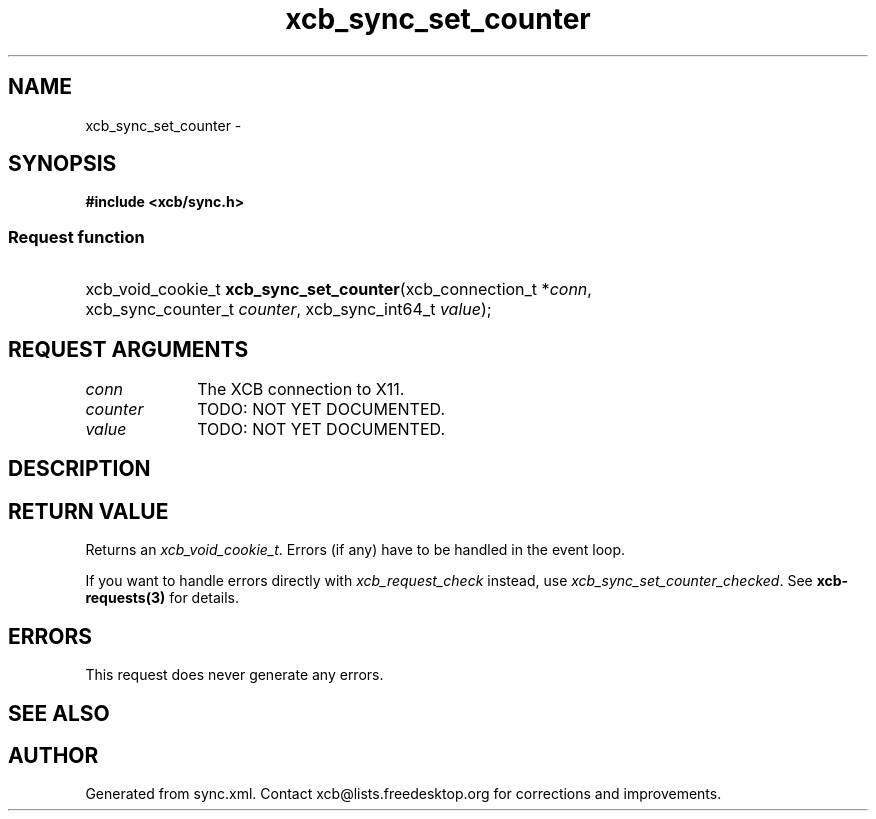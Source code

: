 .TH xcb_sync_set_counter 3  "libxcb 1.14" "X Version 11" "XCB Requests"
.ad l
.SH NAME
xcb_sync_set_counter \- 
.SH SYNOPSIS
.hy 0
.B #include <xcb/sync.h>
.SS Request function
.HP
xcb_void_cookie_t \fBxcb_sync_set_counter\fP(xcb_connection_t\ *\fIconn\fP, xcb_sync_counter_t\ \fIcounter\fP, xcb_sync_int64_t\ \fIvalue\fP);
.br
.hy 1
.SH REQUEST ARGUMENTS
.IP \fIconn\fP 1i
The XCB connection to X11.
.IP \fIcounter\fP 1i
TODO: NOT YET DOCUMENTED.
.IP \fIvalue\fP 1i
TODO: NOT YET DOCUMENTED.
.SH DESCRIPTION
.SH RETURN VALUE
Returns an \fIxcb_void_cookie_t\fP. Errors (if any) have to be handled in the event loop.

If you want to handle errors directly with \fIxcb_request_check\fP instead, use \fIxcb_sync_set_counter_checked\fP. See \fBxcb-requests(3)\fP for details.
.SH ERRORS
This request does never generate any errors.
.SH SEE ALSO
.SH AUTHOR
Generated from sync.xml. Contact xcb@lists.freedesktop.org for corrections and improvements.
